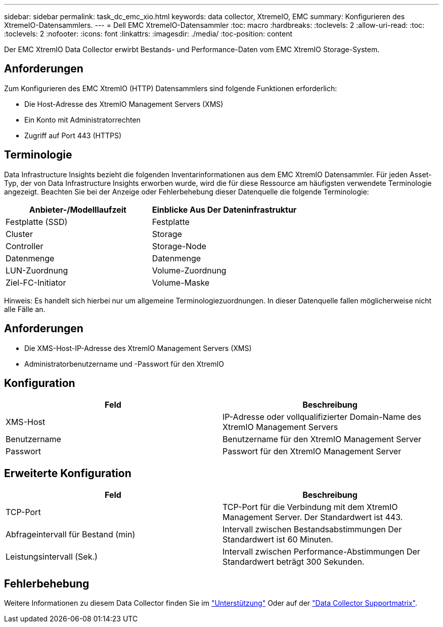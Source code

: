 ---
sidebar: sidebar 
permalink: task_dc_emc_xio.html 
keywords: data collector, XtremeIO, EMC 
summary: Konfigurieren des XtremeIO-Datensammlers. 
---
= Dell EMC XtremeIO-Datensammler
:toc: macro
:hardbreaks:
:toclevels: 2
:allow-uri-read: 
:toc: 
:toclevels: 2
:nofooter: 
:icons: font
:linkattrs: 
:imagesdir: ./media/
:toc-position: content


[role="lead"]
Der EMC XtremIO Data Collector erwirbt Bestands- und Performance-Daten vom EMC XtremIO Storage-System.



== Anforderungen

Zum Konfigurieren des EMC XtremIO (HTTP) Datensammlers sind folgende Funktionen erforderlich:

* Die Host-Adresse des XtremIO Management Servers (XMS)
* Ein Konto mit Administratorrechten
* Zugriff auf Port 443 (HTTPS)




== Terminologie

Data Infrastructure Insights bezieht die folgenden Inventarinformationen aus dem EMC XtremIO Datensammler. Für jeden Asset-Typ, der von Data Infrastructure Insights erworben wurde, wird die für diese Ressource am häufigsten verwendete Terminologie angezeigt. Beachten Sie bei der Anzeige oder Fehlerbehebung dieser Datenquelle die folgende Terminologie:

[cols="2*"]
|===
| Anbieter-/Modelllaufzeit | Einblicke Aus Der Dateninfrastruktur 


| Festplatte (SSD) | Festplatte 


| Cluster | Storage 


| Controller | Storage-Node 


| Datenmenge | Datenmenge 


| LUN-Zuordnung | Volume-Zuordnung 


| Ziel-FC-Initiator | Volume-Maske 
|===
Hinweis: Es handelt sich hierbei nur um allgemeine Terminologiezuordnungen. In dieser Datenquelle fallen möglicherweise nicht alle Fälle an.



== Anforderungen

* Die XMS-Host-IP-Adresse des XtremIO Management Servers (XMS)
* Administratorbenutzername und -Passwort für den XtremIO




== Konfiguration

[cols="2*"]
|===
| Feld | Beschreibung 


| XMS-Host | IP-Adresse oder vollqualifizierter Domain-Name des XtremIO Management Servers 


| Benutzername | Benutzername für den XtremIO Management Server 


| Passwort | Passwort für den XtremIO Management Server 
|===


== Erweiterte Konfiguration

[cols="2*"]
|===
| Feld | Beschreibung 


| TCP-Port | TCP-Port für die Verbindung mit dem XtremIO Management Server. Der Standardwert ist 443. 


| Abfrageintervall für Bestand (min) | Intervall zwischen Bestandsabstimmungen Der Standardwert ist 60 Minuten. 


| Leistungsintervall (Sek.) | Intervall zwischen Performance-Abstimmungen Der Standardwert beträgt 300 Sekunden. 
|===


== Fehlerbehebung

Weitere Informationen zu diesem Data Collector finden Sie im link:concept_requesting_support.html["Unterstützung"] Oder auf der link:reference_data_collector_support_matrix.html["Data Collector Supportmatrix"].
